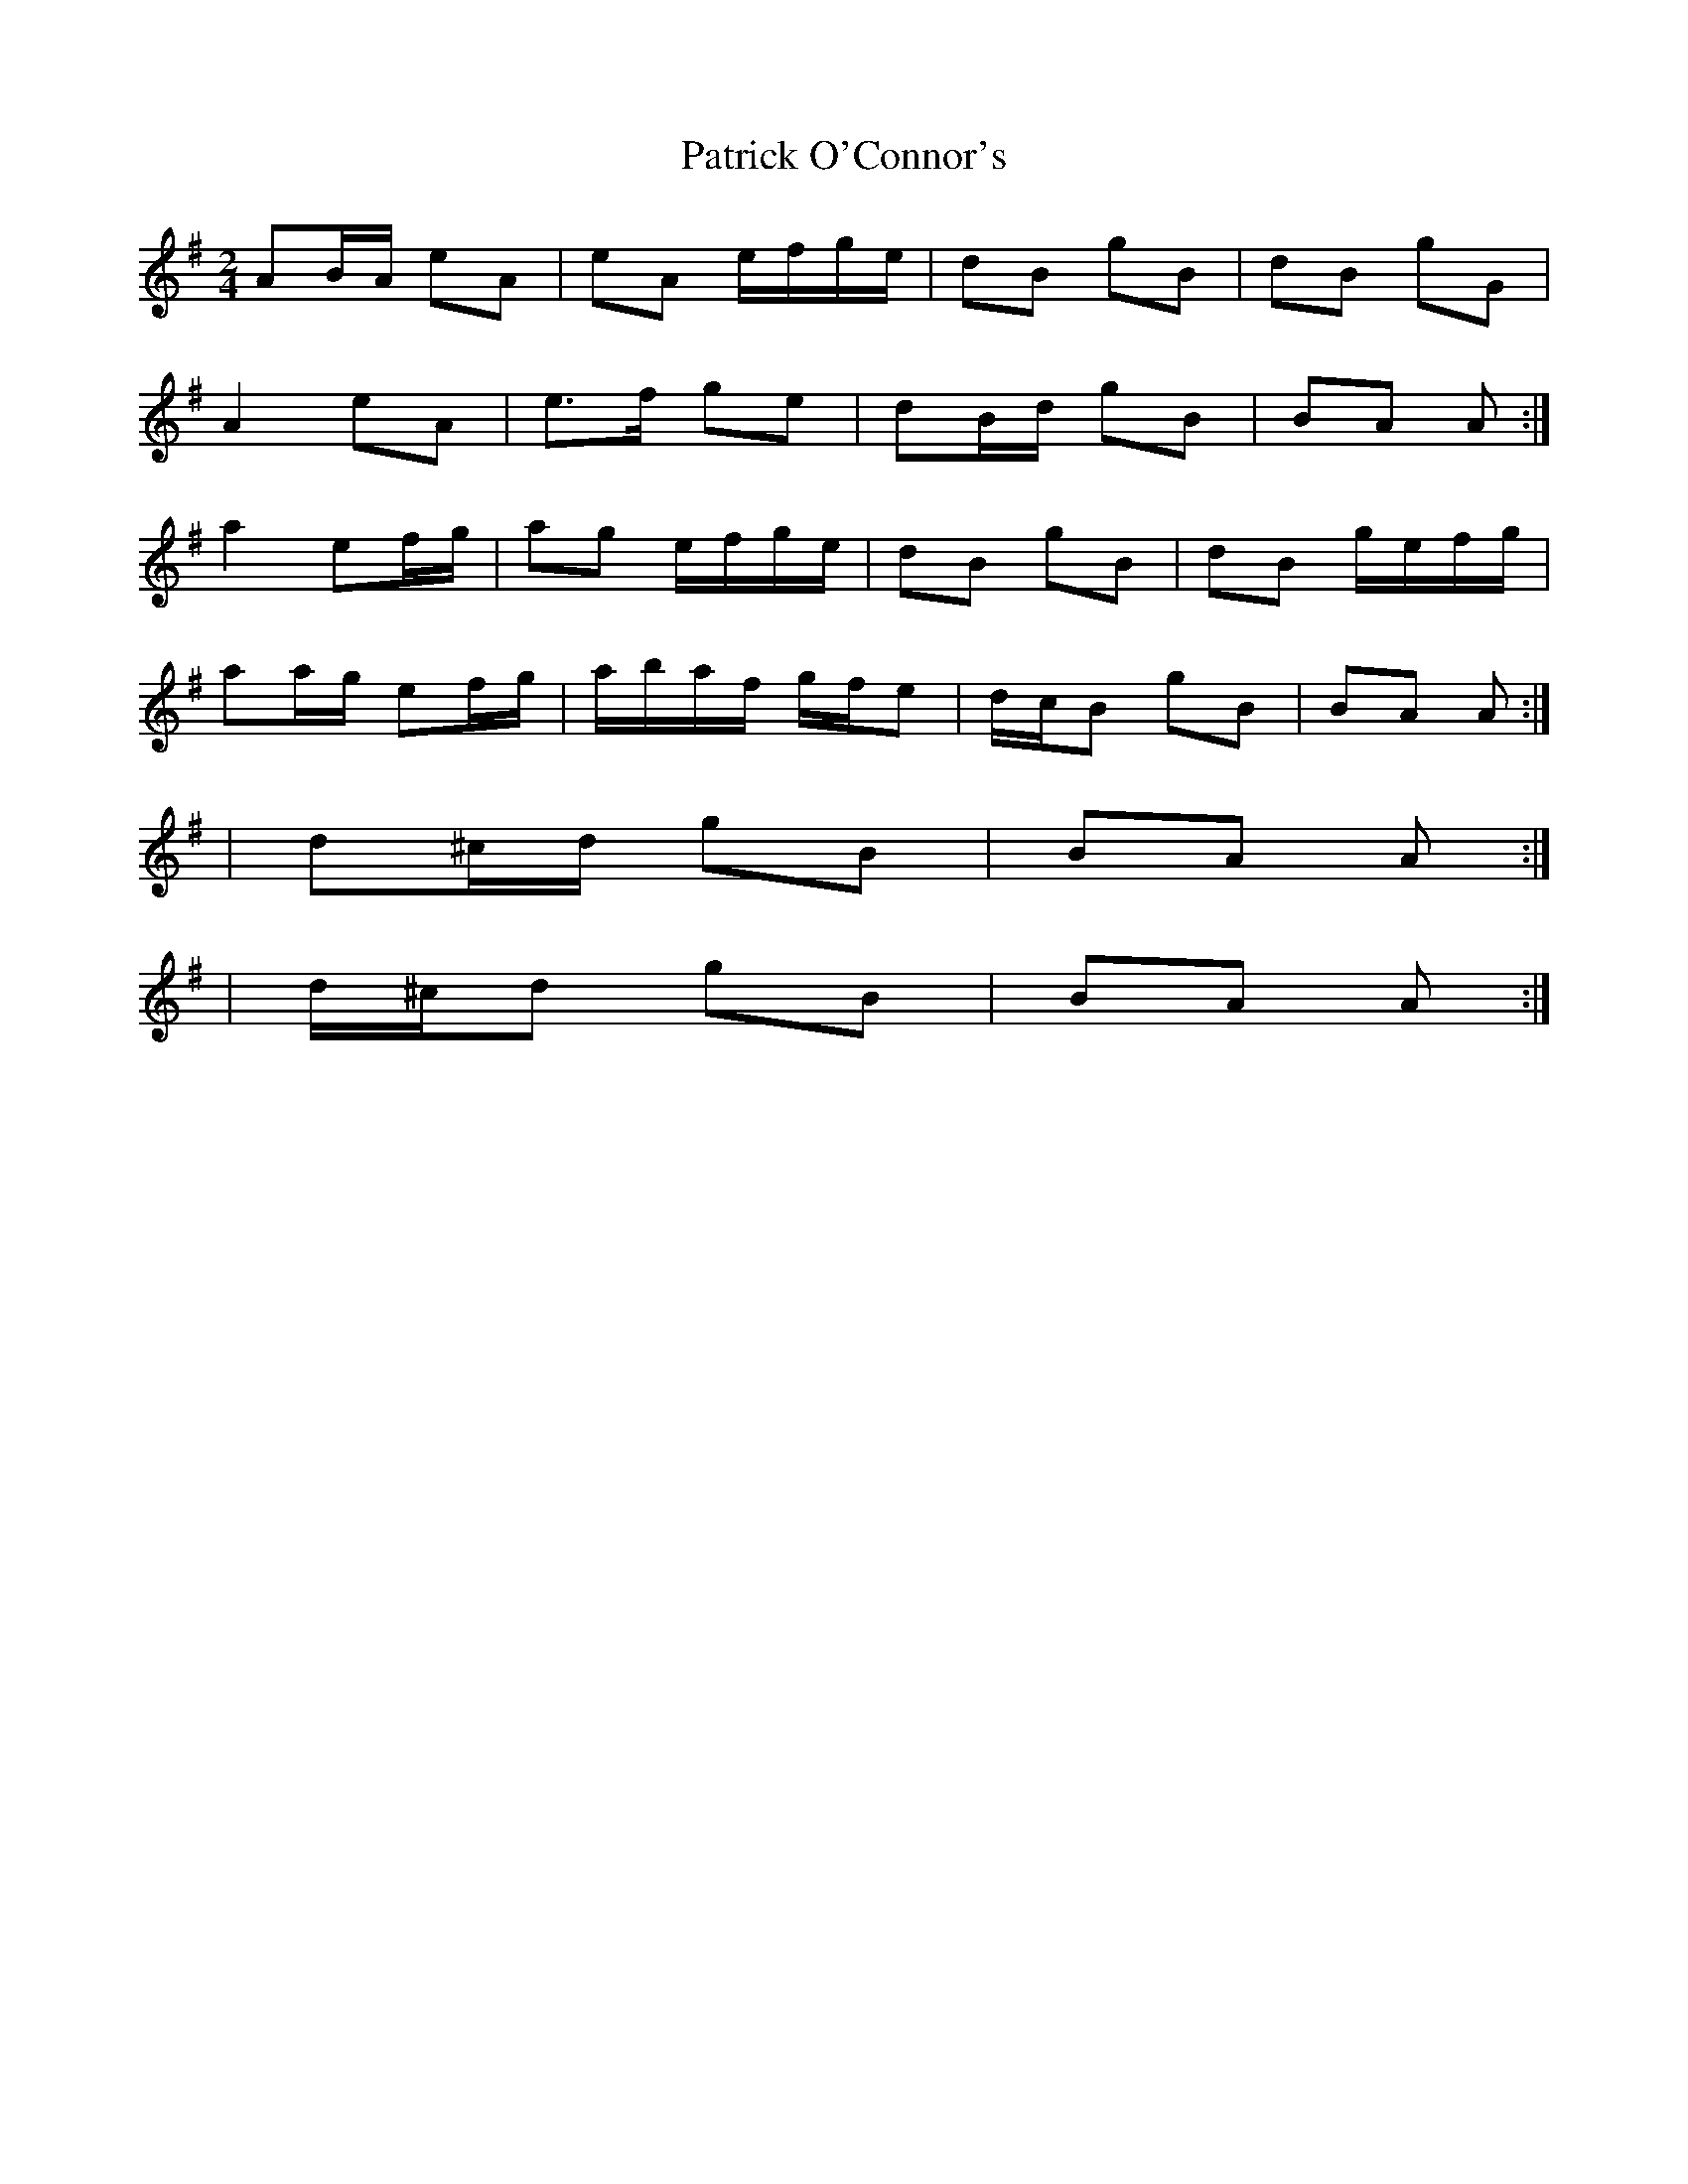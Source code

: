 X: 2
T: Patrick O'Connor's
Z: ceolachan
S: https://thesession.org/tunes/4187#setting16943
R: polka
M: 2/4
L: 1/8
K: Ador
AB/A/ eA | eA e/f/g/e/ | dB gB | dB gG |A2 eA | e>f ge | dB/d/ gB | BA A :|a2 ef/g/ | ag e/f/g/e/ | dB gB | dB g/e/f/g/ |aa/g/ ef/g/ | a/b/a/f/ g/f/e | d/c/B gB | BA A :|| d^c/d/ gB | BA A :|| d/^c/d gB | BA A :|
